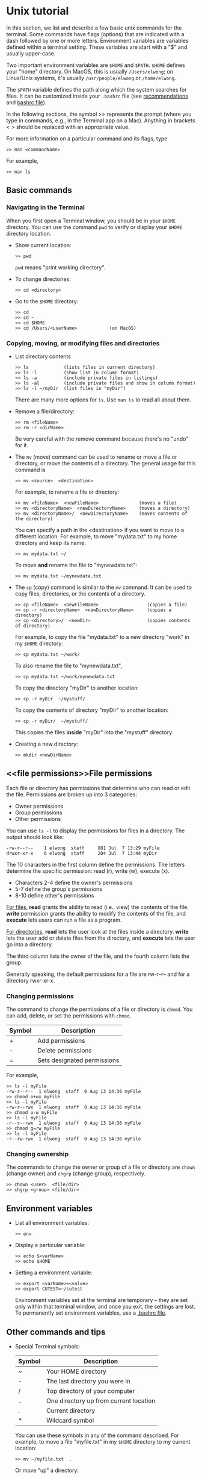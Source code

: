 #+begin_comment
basic info on unix (very incomplete)
#+end_comment

* <<unix>>Unix tutorial
In this section, we list and describe a few basic unix commands for the
terminal.  Some commands have flags (options) that are indicated with a dash
followed by one or more letters.  Environment variables are variables
defined within a terminal setting.  These variables are start with a "$" and
usually upper-case.

Two important environment variables are ~$HOME~ and ~$PATH~.  ~$HOME~ defines your
"home" directory.  On MacOS, this is usually ~/Users/elwong~; on Linux/Unix
systems, it's usually ~/usr/people/elwong~ or ~/home/elwong~.

The ~$PATH~ variable defines the path along which the system searches for
files.  It can be customized inside your ~.bashrc~ file (see [[recommendations]]
and [[bashrc][bashrc file]]).

In the following sections, the symbol >> represents the prompt (where you
type in commands, e.g., in the Terminal app on a Mac).
Anything in brackets < > should be replaced with an appropriate value.

For more information on a particular command and its flags, type
#+BEGIN_SRC
>> man <commandName>
#+END_SRC
For example,
#+BEGIN_EXAMPLE
>> man ls
#+END_EXAMPLE


** Basic commands
*** Navigating in the Terminal
When you first open a Terminal window, you should be in your ~$HOME~
directory.  You can use the command ~pwd~ to verify or display your ~$HOME~
directory location.

- Show current location:
  #+BEGIN_SRC
  >> pwd
  #+END_SRC
  ~pwd~ means "print working directory".
- To change directories:
  #+BEGIN_SRC
  >> cd <directory>
  #+END_SRC
- Go to the ~$HOME~ directory:
  #+BEGIN_SRC
  >> cd
  >> cd ~
  >> cd $HOME
  >> cd /Users/<userName>            (on MacOS)
  #+END_SRC

*** Copying, moving, or modifying files and directories
- List directory contents
  #+BEGIN_SRC
  >> ls             (lists files in current directory)
  >> ls -l          (show list in column format)
  >> ls -a          (include private files in listings)
  >> ls -al         (include private files and show in column format)
  >> ls -l ~/myDir  (list files in "myDir")
  #+END_SRC
  There are many more options for ~ls~.  Use ~man ls~ to read all about
  them.
- Remove a file/directory:
  #+BEGIN_SRC
  >> rm <fileName>
  >> rm -r <dirName>
  #+END_SRC
  Be very careful with the remove command because there's no "undo" for it.

- The ~mv~ (move) command can be used to rename or move a file or directory,
  or move the contents of a directory.
  The general usage for this command is
  #+BEGIN_SRC
  >> mv <source>  <destination>
  #+END_SRC
  For example, to rename a file or directory:
  #+BEGIN_SRC
  >> mv <fileName>  <newFileName>               (moves a file)
  >> mv <directoryName>  <newDirectoryName>     (moves a directory)
  >> mv <directoryName>/  <newDirectoryName>    (moves contents of the directory)
  #+END_SRC
  You can specify a path in the <destination> if you want to move to a
  different location.
  For example, to move "mydata.txt" to my home directory and keep its name:
  #+BEGIN_SRC
  >> mv mydata.txt ~/
  #+END_SRC
  To move *and* rename the file to "mynewdata.txt":
  #+BEGIN_SRC
  >> mv mydata.txt ~/mynewdata.txt
  #+END_SRC
- The ~cp~ (copy) command is similar to the ~mv~ command.  It can be used to
  copy files, directories, or the contents of a directory.
  #+BEGIN_SRC
  >> cp <fileName>  <newFileName>                  (copies a file)
  >> cp -r <directoryName>  <newDirectoryName>     (copies a directory)
  >> cp <directory>/  <newDir>                     (copies contents of directory)
  #+END_SRC
  For example, to copy the file "mydata.txt" to a new directory "work" in my
  ~$HOME~ directory:
  #+BEGIN_SRC
  >> cp mydata.txt ~/work/
  #+END_SRC
  To also rename the file to "mynewdata.txt",
  #+BEGIN_SRC
  >> cp mydata.txt ~/work/mynewdata.txt
  #+END_SRC
  To copy the directory "myDir" to another location:
  #+BEGIN_SRC
  >> cp -r myDir  ~/mystuff/
  #+END_SRC
  To copy the contents of directory "myDir" to another location:
  #+BEGIN_SRC
  >> cp -r myDir/  ~/mystuff/
  #+END_SRC
  This copies the files *inside* "myDir" into the "mystuff" directory.
- Creating a new directory:
  #+BEGIN_SRC
  >> mkdir <newDirName>
  #+END_SRC

** <<file permissions>>File permissions
Each file or directory has permissions that determine who can read or edit
the file.  Permissions are broken up into 3 categories:
- Owner permissions
- Group permissions
- Other permissions

You can use ~ls -l~ to display the permissions for files in a directory.
The output should look like:
#+BEGIN_SRC
-rw-r--r--    1 elwong  staff     881 Jul  7 13:29 myFile
drwxr-xr-x    6 elwong  staff     204 Jul  7 13:44 myDir
#+END_SRC
The 10 characters in the first column define the permissions.  The letters
determine the specific permission:  read (r), write (w), execute (x).
- Characters 2-4  define the owner's permissions
-            5-7  define the group's permissions
-            8-10 define other's permissions

_For files_, *read* grants the ability to read (i.e., view) the contents of
the file.  *write* permission grants the ability to modify the contents of
the file, and *execute* lets users can run a file as a program.

_For directories_, *read* lets the user look at the files inside a
directory. *write* lets the user add or delete files from the directory, and
*execute*  lets the user go into a directory.

The third column lists the owner of the file, and the fourth column lists
the group.

Generally speaking, the default permissions for a file are rw-r--r-- and for
a directory rwxr-xr-x.

*** Changing permissions
The command to change the permissions of a file or directory is ~chmod~.
You can add, delete, or set the permissions with ~chmod~.

| Symbol | Description                 |
|--------+-----------------------------|
| +      | Add permissions             |
| -      | Delete permissions          |
| =      | Sets designated permissions |
For example,
#+BEGIN_SRC
>> ls -l myFile
-rw-r--r--  1 elwong  staff  0 Aug 13 14:36 myFile
>> chmod o+wx myFile
>> ls -l myFile
-rw-r--rwx  1 elwong  staff  0 Aug 13 14:36 myFile
>> chmod u-w myFile
>> ls -l myFile
-r--r--rwx  1 elwong  staff  0 Aug 13 14:36 myFile
>> chmod g=rw myFile
>> ls -l myFile
-r--rw-rwx  1 elwong  staff  0 Aug 13 14:36 myFile
#+END_SRC

*** Changing ownership
The commands to change the owner or group of a file or directory are ~chown~
(change owner) and ~chgrp~ (change group), respectively.
#+BEGIN_SRC
>> chown <user>  <file/dir>
>> chgrp <group> <file/dir>
#+END_SRC

** Environment variables
- List all environment variables:
  #+BEGIN_SRC
  >> env
  #+END_SRC
- Display a particular variable:
  #+BEGIN_SRC
  >> echo $<varName>
  >> echo $HOME
  #+END_SRC
- Setting a environment variable:
  #+BEGIN_SRC
  >> export <varName>=<value>
  >> export CUTEST=~/cutest
  #+END_SRC
  Environment variables set at the terminal are temporary -- they are set
  only within that terminal window, and once you exit, the settings are
  lost.  To permanently set environment variables, use a [[bashrc][.bashrc file]].

** Other commands and tips
- Special Terminal symbols:
  |--------+----------------------------------------|
  | Symbol | Description                            |
  |--------+----------------------------------------|
  | ~      | Your HOME directory                    |
  | -      | The last directory you were in         |
  | /      | Top directory of your computer         |
  | ..     | One directory up from current location |
  | .      | Current directory                      |
  | *      | Wildcard symbol                        |

  You can use these symbols in any of the command described.  For example,
  to move a file "myfile.txt" in my ~$HOME~ directory to my current location:
  #+BEGIN_SRC
  >> mv ~/myfile.txt  .
  #+END_SRC
  Or move "up" a directory:
  #+BEGIN_SRC
  >> cd ..
  #+END_SRC

- Clear the terminal:
  #+BEGIN_SRC
  >> clear
  #+END_SRC
- Display file contents:
  #+BEGIN_SRC
  >> more <fileName>
  >> less <fileName>
  #+END_SRC
- Display your previous commands:
  #+BEGIN_SRC
  >> history       (all commands)
  >> history 10    (last 10 commands)
  #+END_SRC
- To search your old commands:
  Hit <ctrl>-r (hold CONTROL and press "r"), then start typing the command
  you're looking for.  Your most recent command that matches what you type
  will show up.  To quit this feature, hit <ctrl>-g
- To "kill" a command: Hit <ctrl>-c
- <<symbolic links>>Create a symbolic link:
  #+BEGIN_SRC
  ln -s <target> <destination>
  #+END_SRC
  For example, to create a symbolic link to the macports-installed compiler,
  #+BEGIN_SRC
  >> ln -s /opt/local/bin/gfortran-mp-4.3  ~/bin
  >> ln -s /opt/local/bin/gfortran-mp-4.3  ~/bin/gfortran-4.3
  #+END_SRC
  The first command will create a link with the same name as the target
  (e.g, ~gfortran-mp-4.3~) in the directory "bin" in your ~$HOME~ directory.
  The second command will create the link but name it "gfortran-4.3".

* <<bashrc>>Bashrc file
~.bashrc~ is a file inside your ~$HOME~ directory that customizes and defines
environment variables and commands for your environment.

** .bash_profile
Depending on your system, you may need a ~.bash_profile~ and ~.bashrc~ file.  It
is recommended that you modify ~.bashrc~ with your customized variables and
settings, but have ~.bash_profile~ "source" your ~.bashrc~.  To do this, create
a ~.bash_profile~ in your ~$HOME~ directory with the following line:
#+BEGIN_SRC
source ~/.bashrc
#+END_SRC

** <<export>>Setting (exporting) environment variables
Use your ~.bashrc~ file to set environment variables.

For example, you can set the CUTEst environment variables.
#+BEGIN_SRC
ARCHDEFS="${HOME}/cutest/archdefs"
SIFDECODE="${HOME}/cutest/sifdecode"
CUTEST="${HOME}/cutest/cutest"
MYMATLAB="${MATLAB}"
export ARCHDEFS  SIFDECODE  CUTEST  MYMATLAB
#+END_SRC
In this example, the directories ~archdefs~, ~cutest~, and ~sifdecode~ are
in ~$HOME/cutest~.


You can also add directories to the Matlab ~PATH~ via ~.bashrc~:
#+BEGIN_SRC
export MATLABPATH="${CUTEST}/src/matlab:${MATLABPATH}"
#+END_SRC


** <<recommendations>>PATH variable
The ~$PATH~ variable is probably one of the more important variables that
needs to be set correctly to make everything work.  It defines the path
along which the system searches for files.  The order in which locations are
specified in ~PATH~ is important because the system will always use the *first*
match it finds.

It is recommended that you create a ~bin~ directory in your ~$HOME~ directory
(~mkdir ~/bin~).  This directory should be placed at the beginning of your
~PATH~ variable so that anything in ~/bin is found first.

To do this you should have the following lines in your ~.bashrc~ file:
#+BEGIN_SRC
PATH=${HOME}/bin:${PATH}
export PATH
#+END_SRC

** <<aliases>>Aliases
In your ~.bashrc~, you can create aliases to commands that you use a lot.

For examples, instead of typing ~clear~ everytime, you can alias 'c' to the
command ~clear~ with the following
#+BEGIN_SRC
alias c='clear'
#+END_SRC
Another example is to alias ~ls -l~ to 'l'
#+BEGIN_SRC
alias l='ls -l'
#+END_SRC
You can also create an alias to go to a particular directory
#+BEGIN_SRC
alias sn7='cd ~/snopt7'
#+END_SRC
When you type ~sn7~ at the command line, this will execute ~cd ~/snopt7~ and
take you to the directory "snopt7" in your ~$HOME~ directory.

